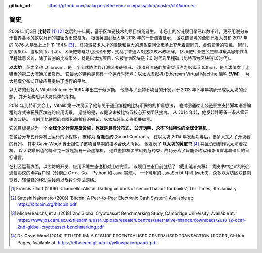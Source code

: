 :github_url: https://github.com/laalaguer/ethereum-compass/blob/master/ch1/born.rst

简史
===========================

2009年1月3日 **比特币** [#]_ [#]_ 之后的十年间，基于区块链技术的项目纷纷诞生。
市场上的公链项目早已以数千计，更不用说分布于世界各地的数以万计的加密货币交易所。
根据英国剑桥大学 2018 年的一份调查显示，
区块链领域的全职开发人员在 2017 年的 1876 人基础上上升了 164% [#]_，
该领域技术人才的紧缺和巨大的想象空间让市场上充斥着雷同的、虚假宣传的项目。
同时，加密货币、虚拟货币、代币、区块链等概念也层出不穷，扰乱了普通人对这项技术的理解。
区块链行业在公链领域最具思想性与里程碑意义的，除了首创的比特币外，就是以太坊项目，它被誉为区块链 2.0 时代的里程碑（比特币为区块链1.0时代）。


**以太坊**，英文全称 Ethereum，是一个全球协作的开源区块链项目。
该项目流通的加密货币称为以太币 (Ether)，是全球仅次于比特币的第二大流通加密货币。
它最大的特色是具有一个运行时环境：以太坊虚拟机 (Ethereum Virtual Machine,简称 **EVM**)，
为大规模分布式开放应用提供了运行的平台。

以太坊的创始人 Vitalik Buterin 于 1994 年出生于俄罗斯，
他参与了比特币项目的开发，于 2013 年下半年初步形成以太坊的设想，
并开始构思以太坊具体的架构。

2014 年比特币大会上，Vitalik 第一次展示了他有关于通用编程的比特币网络的扩展想法，
他试图通过让公链原生支持脚本语言编程的方式来拓展区块链的应用场景。
遗憾的是，该提议未被比特币核心开发团队接纳。
从 2014 年起，他发起并筹备一条从零开始的公链。
有别于比特币的有限拓展编程的尝试，以太坊原生支持拓展编程。

它的目标是成为一个 **全球化的计算基础设施，也就是具有分布式、 公开透明、永不下线特性的全球计算机** 。

在这台分布式计算机上运行的小程序，
被称为 **智能合约** (Smart Contract)。
在以太坊 2014 年发起众筹后，更多人加入了开发者的行列。
其中 Gavin Wood 博士担任了该项目早期的技术合伙人角色。
他发表了 **以太坊的黄皮书** [#]_ 并且负责制作以太坊虚拟机。
以太坊最出色的特点之一就是拥有一台虚拟机。
通过虚拟机字节码规范约束，成功分离了智能合约写作源语言与编译后的目标语言。

在社区运营方面，以太坊的开发、应用环境生态也相对比较完善。
该项目生态目前包括了（截止笔者交稿）：黄皮书中定义的符合通信协议的4种客户端（分别由 C++、Go、 Python 和 Java 实现）、
一个可用的 JavaScript 环境 (web3)、众多以太坊区块链浏览器、轻量级的移动端钱包以及数个测试网络。 


.. [#] Francis Elliott (2009) ‘Chancellor Alistair Darling on brink of second bailout for banks’, The Times, 9th January.
.. [#] Satoshi Nakamoto (2008) ‘Bitcoin: A Peer-to-Peer Electronic Cash System’, Available at: https://bitcoin.org/bitcoin.pdf
.. [#] Michel Rauchs, et al (2018) 2nd Global Cryptoasset Benchmarking Study, Cambridge University, Available at: https://www.jbs.cam.ac.uk/fileadmin/user_upload/research/centres/alternative-finance/downloads/2018-12-ccaf-2nd-global-cryptoasset-benchmarking.pdf
.. [#] Dr. Gavin Wood (2014) ‘ETHEREUM: A SECURE DECENTRALISED GENERALISED TRANSACTION LEDGER’, GitHub Pages, Available at: https://ethereum.github.io/yellowpaper/paper.pdf


